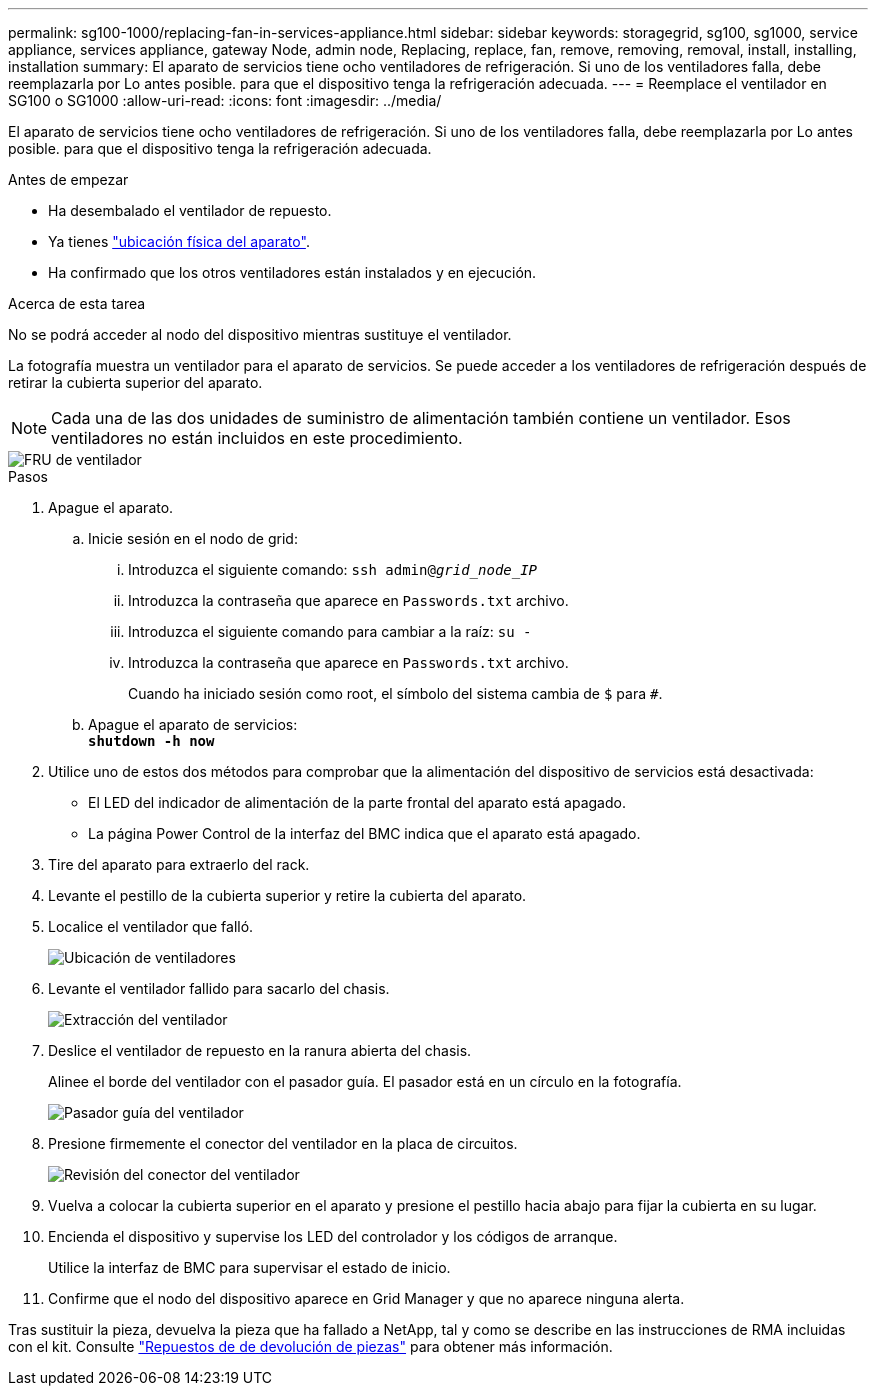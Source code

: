 ---
permalink: sg100-1000/replacing-fan-in-services-appliance.html 
sidebar: sidebar 
keywords: storagegrid, sg100, sg1000, service appliance, services appliance, gateway Node, admin node, Replacing, replace, fan, remove, removing, removal, install, installing, installation 
summary: El aparato de servicios tiene ocho ventiladores de refrigeración. Si uno de los ventiladores falla, debe reemplazarla por Lo antes posible. para que el dispositivo tenga la refrigeración adecuada. 
---
= Reemplace el ventilador en SG100 o SG1000
:allow-uri-read: 
:icons: font
:imagesdir: ../media/


[role="lead"]
El aparato de servicios tiene ocho ventiladores de refrigeración. Si uno de los ventiladores falla, debe reemplazarla por Lo antes posible. para que el dispositivo tenga la refrigeración adecuada.

.Antes de empezar
* Ha desembalado el ventilador de repuesto.
* Ya tienes link:locating-controller-in-data-center.html["ubicación física del aparato"].
* Ha confirmado que los otros ventiladores están instalados y en ejecución.


.Acerca de esta tarea
No se podrá acceder al nodo del dispositivo mientras sustituye el ventilador.

La fotografía muestra un ventilador para el aparato de servicios. Se puede acceder a los ventiladores de refrigeración después de retirar la cubierta superior del aparato.


NOTE: Cada una de las dos unidades de suministro de alimentación también contiene un ventilador. Esos ventiladores no están incluidos en este procedimiento.

image::../media/fan_fru.png[FRU de ventilador]

.Pasos
. Apague el aparato.
+
.. Inicie sesión en el nodo de grid:
+
... Introduzca el siguiente comando: `ssh admin@_grid_node_IP_`
... Introduzca la contraseña que aparece en `Passwords.txt` archivo.
... Introduzca el siguiente comando para cambiar a la raíz: `su -`
... Introduzca la contraseña que aparece en `Passwords.txt` archivo.
+
Cuando ha iniciado sesión como root, el símbolo del sistema cambia de `$` para `#`.



.. Apague el aparato de servicios: +
`*shutdown -h now*`


. Utilice uno de estos dos métodos para comprobar que la alimentación del dispositivo de servicios está desactivada:
+
** El LED del indicador de alimentación de la parte frontal del aparato está apagado.
** La página Power Control de la interfaz del BMC indica que el aparato está apagado.


. Tire del aparato para extraerlo del rack.
. Levante el pestillo de la cubierta superior y retire la cubierta del aparato.
. Localice el ventilador que falló.
+
image::../media/fan_location.png[Ubicación de ventiladores]

. Levante el ventilador fallido para sacarlo del chasis.
+
image::../media/fan_removal.png[Extracción del ventilador]

. Deslice el ventilador de repuesto en la ranura abierta del chasis.
+
Alinee el borde del ventilador con el pasador guía. El pasador está en un círculo en la fotografía.

+
image::../media/fan_guide_pin.png[Pasador guía del ventilador]

. Presione firmemente el conector del ventilador en la placa de circuitos.
+
image::../media/fan_connector_check.png[Revisión del conector del ventilador]

. Vuelva a colocar la cubierta superior en el aparato y presione el pestillo hacia abajo para fijar la cubierta en su lugar.
. Encienda el dispositivo y supervise los LED del controlador y los códigos de arranque.
+
Utilice la interfaz de BMC para supervisar el estado de inicio.

. Confirme que el nodo del dispositivo aparece en Grid Manager y que no aparece ninguna alerta.


Tras sustituir la pieza, devuelva la pieza que ha fallado a NetApp, tal y como se describe en las instrucciones de RMA incluidas con el kit. Consulte https://mysupport.netapp.com/site/info/rma["Repuestos de  de devolución de piezas"^] para obtener más información.
